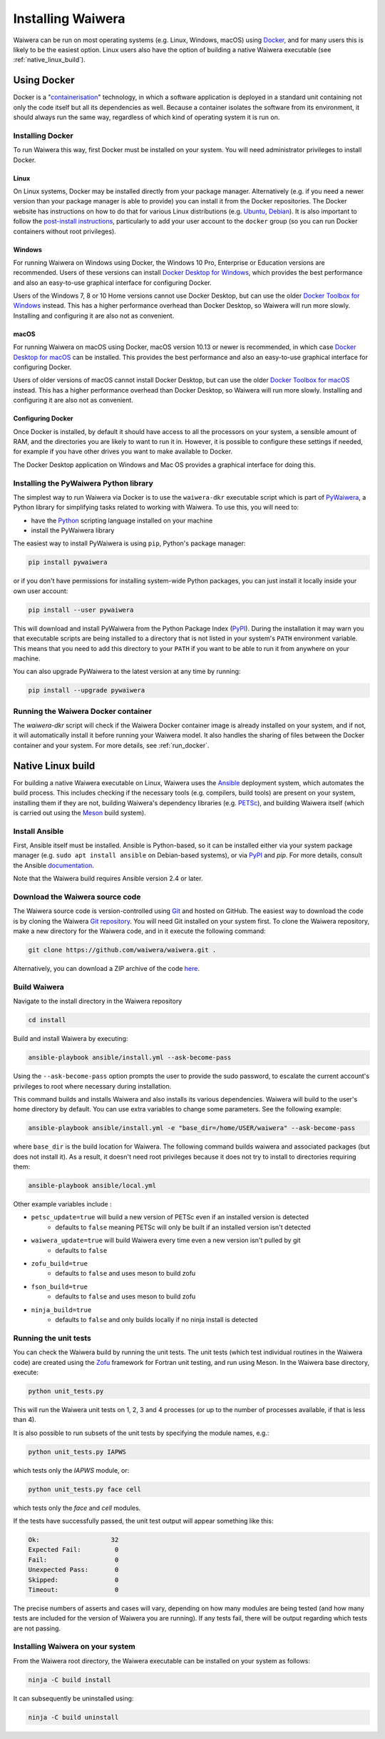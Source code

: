 .. index:: Waiwera; installation, installation

******************
Installing Waiwera
******************

Waiwera can be run on most operating systems (e.g. Linux, Windows, macOS) using `Docker <https://www.docker.com/>`_, and for many users this is likely to be the easiest option. Linux users also have the option of building a native Waiwera executable (see :ref:`native_linux_build`).

.. index:: Docker
.. _using_docker:

Using Docker
============

Docker is a "`containerisation <https://www.docker.com/resources/what-container>`_" technology, in which a software application is deployed in a standard unit containing not only the code itself but all its dependencies as well. Because a container isolates the software from its environment, it should always run the same way, regardless of which kind of operating system it is run on.

.. index:: Docker; installation

Installing Docker
-----------------

To run Waiwera this way, first Docker must be installed on your system. You will need administrator privileges to install Docker.

Linux
.....

On Linux systems, Docker may be installed directly from your package manager. Alternatively (e.g. if you need a newer version than your package manager is able to provide) you can install it from the Docker repositories. The Docker website has instructions on how to do that for various Linux distributions (e.g. `Ubuntu <https://docs.docker.com/install/linux/docker-ce/ubuntu/>`_, `Debian <https://docs.docker.com/install/linux/docker-ce/debian/>`_). It is also important to follow the `post-install instructions <https://docs.docker.com/install/linux/linux-postinstall/>`_, particularly to add your user account to the ``docker`` group (so you can run Docker containers without root privileges).

Windows
.......

For running Waiwera on Windows using Docker, the Windows 10 Pro, Enterprise or Education versions are recommended. Users of these versions can install `Docker Desktop for Windows <https://docs.docker.com/docker-for-windows/install/>`_, which provides the best performance and also an easy-to-use graphical interface for configuring Docker.

Users of the Windows 7, 8 or 10 Home versions cannot use Docker Desktop, but can use the older `Docker Toolbox for Windows <https://docs.docker.com/toolbox/toolbox_install_windows/>`_ instead. This has a higher performance overhead than Docker Desktop, so Waiwera will run more slowly. Installing and configuring it are also not as convenient.

macOS
.....

For running Waiwera on macOS using Docker, macOS version 10.13 or newer is recommended, in which case `Docker Desktop for macOS <https://docs.docker.com/docker-for-mac/install/>`_ can be installed. This provides the best performance and also an easy-to-use graphical interface for configuring Docker.

Users of older versions of macOS cannot install Docker Desktop, but can use the older `Docker Toolbox for macOS <https://docs.docker.com/toolbox/toolbox_install_mac/>`_ instead. This has a higher performance overhead than Docker Desktop, so Waiwera will run more slowly. Installing and configuring it are also not as convenient.

.. index:: Docker; configuring

Configuring Docker
..................

Once Docker is installed, by default it should have access to all the processors on your system, a sensible amount of RAM, and the directories you are likely to want to run it in. However, it is possible to configure these settings if needed, for example if you have other drives you want to make available to Docker.

The Docker Desktop application on Windows and Mac OS provides a graphical interface for doing this.

.. index:: Docker; running, PyWaiwera; installation

Installing the PyWaiwera Python library
---------------------------------------

The simplest way to run Waiwera via Docker is to use the ``waiwera-dkr`` executable script which is part of `PyWaiwera <https://pypi.org/project/pywaiwera>`_, a Python library for simplifying tasks related to working with Waiwera. To use this, you will need to:

- have the `Python <https://www.python.org/>`_ scripting language installed on your machine
- install the PyWaiwera library

The easiest way to install PyWaiwera is using ``pip``, Python's package manager:

.. code-block:: bash

   pip install pywaiwera

or if you don't have permissions for installing system-wide Python packages, you can just install it locally inside your own user account:

.. code-block:: bash

   pip install --user pywaiwera

This will download and install PyWaiwera from the Python Package Index (`PyPI <https://pypi.org>`_). During the installation it may warn you that executable scripts are being installed to a directory that is not listed in your system's ``PATH`` environment variable. This means that you need to add this directory to your ``PATH`` if you want to be able to run it from anywhere on your machine.

You can also upgrade PyWaiwera to the latest version at any time by running:

.. code-block:: bash

   pip install --upgrade pywaiwera

.. index:: Docker; running

Running the Waiwera Docker container
------------------------------------

The `waiwera-dkr` script will check if the Waiwera Docker container image is already installed on your system, and if not, it will automatically install it before running your Waiwera model. It also handles the sharing of files between the Docker container and your system. For more details, see :ref:`run_docker`.

.. index:: Waiwera; building
.. _native_linux_build:

Native Linux build
==================

For building a native Waiwera executable on Linux, Waiwera uses the `Ansible <https://www.ansible.com/>`_ deployment system, which automates the build process. This includes checking if the necessary tools (e.g. compilers, build tools) are present on your system, installing them if they are not, building Waiwera's dependency libraries (e.g. `PETSc <https://www.mcs.anl.gov/petsc/>`_), and building Waiwera itself (which is carried out using the `Meson <https://mesonbuild.com/>`_ build system).

.. index:: Ansible

Install Ansible
---------------

First, Ansible itself must be installed. Ansible is Python-based, so it can be installed either via your system package manager (e.g. ``sudo apt install ansible`` on Debian-based systems), or via `PyPI <https://pypi.org/>`_ and `pip`. For more details, consult the Ansible `documentation <https://docs.ansible.com/ansible/latest/installation_guide/intro_installation.html>`_.

Note that the Waiwera build requires Ansible version 2.4 or later.

Download the Waiwera source code
--------------------------------

The Waiwera source code is version-controlled using `Git <https://git-scm.com/>`_ and hosted on GitHub. The easiest way to download the code is by cloning the Waiwera `Git repository <https://github.com/waiwera/waiwera>`_. You will need Git installed on your system first. To clone the Waiwera repository, make a new directory for the Waiwera code, and in it execute the following command:

.. code-block:: bash

   git clone https://github.com/waiwera/waiwera.git .

Alternatively, you can download a ZIP archive of the code `here <https://github.com/waiwera/waiwera/archive/master.zip>`_.

Build Waiwera
-------------
Navigate to the install directory in the Waiwera repository

.. code-block:: bash

   cd install

Build and install Waiwera by executing:

.. code-block:: bash

   ansible-playbook ansible/install.yml --ask-become-pass

Using the ``--ask-become-pass`` option prompts the user to provide the sudo password, to escalate the current account's privileges to root where necessary during installation.

This command builds and installs Waiwera and also installs its various dependencies. Waiwera will build to the user's home directory by default. You can use extra variables to change some parameters. See the following example:

.. code-block:: bash

   ansible-playbook ansible/install.yml -e "base_dir=/home/USER/waiwera" --ask-become-pass

where ``base_dir`` is the build location for Waiwera.  The following command builds waiwera and associated packages (but does not install it). As a result, it doesn't need root privileges because it does not try to install to directories requiring them:

.. code-block:: bash

  ansible-playbook ansible/local.yml

Other example variables include :

* ``petsc_update=true`` will build a new version of PETSc even if an installed version is detected
    * defaults to ``false`` meaning PETSc will only be built if an installed version isn't detected
* ``waiwera_update=true`` will build Waiwera every time even a new version isn't pulled by git
    * defaults to ``false``
* ``zofu_build=true``
    * defaults to ``false`` and uses meson to build zofu
* ``fson_build=true``
    * defaults to ``false`` and uses meson to build zofu
* ``ninja_build=true``
    * defaults to ``false`` and only builds locally if no ninja install is detected

.. index:: testing; unit tests, Zofu

Running the unit tests
----------------------

You can check the Waiwera build by running the unit tests. The unit tests (which test individual routines in the Waiwera code) are created using the `Zofu <https://github.com/acroucher/zofu>`_ framework for Fortran unit testing, and run using Meson. In the Waiwera base directory, execute:

.. code-block:: bash

   python unit_tests.py

This will run the Waiwera unit tests on 1, 2, 3 and 4 processes (or up to the number of processes available, if that is less than 4).

It is also possible to run subsets of the unit tests by specifying the module names, e.g.:

.. code-block:: bash

  python unit_tests.py IAPWS

which tests only the `IAPWS` module, or:

.. code-block:: bash

  python unit_tests.py face cell

which tests only the `face` and `cell` modules.

If the tests have successfully passed, the unit test output will appear something like this:

.. code-block:: bash

  Ok:                   32
  Expected Fail:         0
  Fail:                  0
  Unexpected Pass:       0
  Skipped:               0
  Timeout:               0

The precise numbers of asserts and cases will vary, depending on how many modules are being tested (and how many tests are included for the version of Waiwera you are running). If any tests fail, there will be output regarding which tests are not passing.

Installing Waiwera on your system
---------------------------------

From the Waiwera root directory, the Waiwera executable can be
installed on your system as follows:

.. code-block:: bash

   ninja -C build install

It can subsequently be uninstalled using:

.. code-block:: bash

   ninja -C build uninstall

..
   Section on cluster install?

..
   --mpi_wrapper_compiler option in config?

..
   By default, parallel unit test runs will be carried out using the `mpiexec` command, with the number of processes specified using the `-np` option. These can be changed by passing the `exe` and `procs` parameters to the `unit_tests.py` script. For example, if you are running the tests on a compute cluster and need to submit them via the `Slurm <https://slurm.schedmd.com/>`_ workload manager, the unit tests might be run using a command like this:

   .. code-block:: bash

     python unit_tests.py mesh --exe "srun --qos=debug -A acc00100 --time=2:00 --mem-per-cpu=100" --procs "n"
